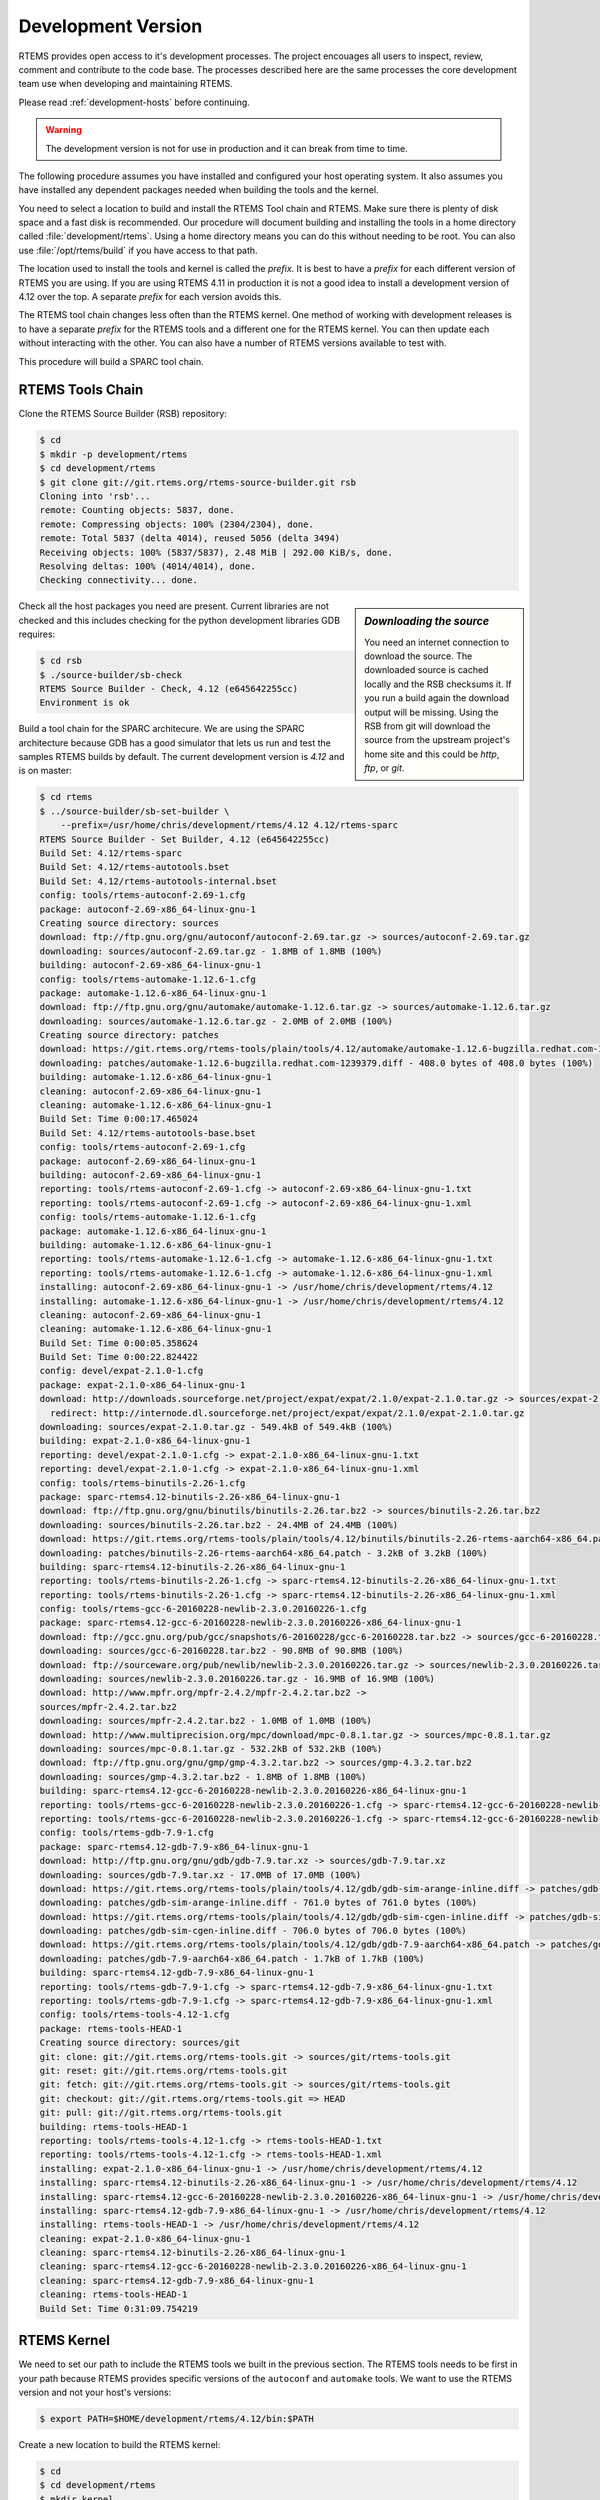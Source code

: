 .. comment SPDX-License-Identifier: CC-BY-SA-4.0

.. comment: Copyright (c) 2016 Chris Johns <chrisj@rtems.org>
.. comment: All rights reserved.

.. _development-version:

Development Version
===================
.. index:: Git

RTEMS provides open access to it's development processes. The project encouages
all users to inspect, review, comment and contribute to the code base. The
processes described here are the same processes the core development team use
when developing and maintaining RTEMS.

Please read :ref:`development-hosts` before continuing.

.. warning::

   The development version is not for use in production and it can break from
   time to time.

The following procedure assumes you have installed and configured your host
operating system. It also assumes you have installed any dependent packages
needed when building the tools and the kernel.

You need to select a location to build and install the RTEMS Tool chain and
RTEMS. Make sure there is plenty of disk space and a fast disk is
recommended. Our procedure will document building and installing the tools in a
home directory called :file:`development/rtems`. Using a home directory means
you can do this without needing to be root. You can also use
:file:`/opt/rtems/build` if you have access to that path.

The location used to install the tools and kernel is called the `prefix`. It is
best to have a `prefix` for each different version of RTEMS you are using. If
you are using RTEMS 4.11 in production it is not a good idea to install a
development version of 4.12 over the top. A separate `prefix` for each version
avoids this.

The RTEMS tool chain changes less often than the RTEMS kernel. One method of
working with development releases is to have a separate `prefix` for the RTEMS
tools and a different one for the RTEMS kernel. You can then update each
without interacting with the other. You can also have a number of RTEMS
versions available to test with.

This procedure will build a SPARC tool chain.

RTEMS Tools Chain
-----------------

Clone the RTEMS Source Builder (RSB) repository:

.. code-block:: shell

  $ cd
  $ mkdir -p development/rtems
  $ cd development/rtems
  $ git clone git://git.rtems.org/rtems-source-builder.git rsb
  Cloning into 'rsb'...
  remote: Counting objects: 5837, done.
  remote: Compressing objects: 100% (2304/2304), done.
  remote: Total 5837 (delta 4014), reused 5056 (delta 3494)
  Receiving objects: 100% (5837/5837), 2.48 MiB | 292.00 KiB/s, done.
  Resolving deltas: 100% (4014/4014), done.
  Checking connectivity... done.

.. sidebar:: *Downloading the source*

  You need an internet connection to download the source. The downloaded source
  is cached locally and the RSB checksums it. If you run a build again the
  download output will be missing. Using the RSB from git will download the
  source from the upstream project's home site and this could be `http`, `ftp`,
  or `git`.

Check all the host packages you need are present. Current libraries are not
checked and this includes checking for the python development libraries GDB
requires:

.. code-block:: shell

  $ cd rsb
  $ ./source-builder/sb-check
  RTEMS Source Builder - Check, 4.12 (e645642255cc)
  Environment is ok

Build a tool chain for the SPARC architecure. We are using the SPARC
architecture because GDB has a good simulator that lets us run and test the
samples RTEMS builds by default. The current development version
is `4.12` and is on master:

.. code-block:: shell

  $ cd rtems
  $ ../source-builder/sb-set-builder \
      --prefix=/usr/home/chris/development/rtems/4.12 4.12/rtems-sparc
  RTEMS Source Builder - Set Builder, 4.12 (e645642255cc)
  Build Set: 4.12/rtems-sparc
  Build Set: 4.12/rtems-autotools.bset
  Build Set: 4.12/rtems-autotools-internal.bset
  config: tools/rtems-autoconf-2.69-1.cfg
  package: autoconf-2.69-x86_64-linux-gnu-1
  Creating source directory: sources
  download: ftp://ftp.gnu.org/gnu/autoconf/autoconf-2.69.tar.gz -> sources/autoconf-2.69.tar.gz
  downloading: sources/autoconf-2.69.tar.gz - 1.8MB of 1.8MB (100%)
  building: autoconf-2.69-x86_64-linux-gnu-1
  config: tools/rtems-automake-1.12.6-1.cfg
  package: automake-1.12.6-x86_64-linux-gnu-1
  download: ftp://ftp.gnu.org/gnu/automake/automake-1.12.6.tar.gz -> sources/automake-1.12.6.tar.gz
  downloading: sources/automake-1.12.6.tar.gz - 2.0MB of 2.0MB (100%)
  Creating source directory: patches
  download: https://git.rtems.org/rtems-tools/plain/tools/4.12/automake/automake-1.12.6-bugzilla.redhat.com-1239379.diff -> patches/automake-1.12.6-bugzilla.redhat.com-1239379.diff
  downloading: patches/automake-1.12.6-bugzilla.redhat.com-1239379.diff - 408.0 bytes of 408.0 bytes (100%)
  building: automake-1.12.6-x86_64-linux-gnu-1
  cleaning: autoconf-2.69-x86_64-linux-gnu-1
  cleaning: automake-1.12.6-x86_64-linux-gnu-1
  Build Set: Time 0:00:17.465024
  Build Set: 4.12/rtems-autotools-base.bset
  config: tools/rtems-autoconf-2.69-1.cfg
  package: autoconf-2.69-x86_64-linux-gnu-1
  building: autoconf-2.69-x86_64-linux-gnu-1
  reporting: tools/rtems-autoconf-2.69-1.cfg -> autoconf-2.69-x86_64-linux-gnu-1.txt
  reporting: tools/rtems-autoconf-2.69-1.cfg -> autoconf-2.69-x86_64-linux-gnu-1.xml
  config: tools/rtems-automake-1.12.6-1.cfg
  package: automake-1.12.6-x86_64-linux-gnu-1
  building: automake-1.12.6-x86_64-linux-gnu-1
  reporting: tools/rtems-automake-1.12.6-1.cfg -> automake-1.12.6-x86_64-linux-gnu-1.txt
  reporting: tools/rtems-automake-1.12.6-1.cfg -> automake-1.12.6-x86_64-linux-gnu-1.xml
  installing: autoconf-2.69-x86_64-linux-gnu-1 -> /usr/home/chris/development/rtems/4.12
  installing: automake-1.12.6-x86_64-linux-gnu-1 -> /usr/home/chris/development/rtems/4.12
  cleaning: autoconf-2.69-x86_64-linux-gnu-1
  cleaning: automake-1.12.6-x86_64-linux-gnu-1
  Build Set: Time 0:00:05.358624
  Build Set: Time 0:00:22.824422
  config: devel/expat-2.1.0-1.cfg
  package: expat-2.1.0-x86_64-linux-gnu-1
  download: http://downloads.sourceforge.net/project/expat/expat/2.1.0/expat-2.1.0.tar.gz -> sources/expat-2.1.0.tar.gz
    redirect: http://internode.dl.sourceforge.net/project/expat/expat/2.1.0/expat-2.1.0.tar.gz
  downloading: sources/expat-2.1.0.tar.gz - 549.4kB of 549.4kB (100%)
  building: expat-2.1.0-x86_64-linux-gnu-1
  reporting: devel/expat-2.1.0-1.cfg -> expat-2.1.0-x86_64-linux-gnu-1.txt
  reporting: devel/expat-2.1.0-1.cfg -> expat-2.1.0-x86_64-linux-gnu-1.xml
  config: tools/rtems-binutils-2.26-1.cfg
  package: sparc-rtems4.12-binutils-2.26-x86_64-linux-gnu-1
  download: ftp://ftp.gnu.org/gnu/binutils/binutils-2.26.tar.bz2 -> sources/binutils-2.26.tar.bz2
  downloading: sources/binutils-2.26.tar.bz2 - 24.4MB of 24.4MB (100%)
  download: https://git.rtems.org/rtems-tools/plain/tools/4.12/binutils/binutils-2.26-rtems-aarch64-x86_64.patch -> patches/binutils-2.26-rtems-aarch64-x86_64.patch
  downloading: patches/binutils-2.26-rtems-aarch64-x86_64.patch - 3.2kB	of 3.2kB (100%)
  building: sparc-rtems4.12-binutils-2.26-x86_64-linux-gnu-1
  reporting: tools/rtems-binutils-2.26-1.cfg -> sparc-rtems4.12-binutils-2.26-x86_64-linux-gnu-1.txt
  reporting: tools/rtems-binutils-2.26-1.cfg -> sparc-rtems4.12-binutils-2.26-x86_64-linux-gnu-1.xml
  config: tools/rtems-gcc-6-20160228-newlib-2.3.0.20160226-1.cfg
  package: sparc-rtems4.12-gcc-6-20160228-newlib-2.3.0.20160226-x86_64-linux-gnu-1
  download: ftp://gcc.gnu.org/pub/gcc/snapshots/6-20160228/gcc-6-20160228.tar.bz2 -> sources/gcc-6-20160228.tar.bz2
  downloading: sources/gcc-6-20160228.tar.bz2 - 90.8MB of 90.8MB (100%)
  download: ftp://sourceware.org/pub/newlib/newlib-2.3.0.20160226.tar.gz -> sources/newlib-2.3.0.20160226.tar.gz
  downloading: sources/newlib-2.3.0.20160226.tar.gz - 16.9MB of 16.9MB (100%)
  download: http://www.mpfr.org/mpfr-2.4.2/mpfr-2.4.2.tar.bz2 ->
  sources/mpfr-2.4.2.tar.bz2
  downloading: sources/mpfr-2.4.2.tar.bz2 - 1.0MB of 1.0MB (100%)
  download: http://www.multiprecision.org/mpc/download/mpc-0.8.1.tar.gz -> sources/mpc-0.8.1.tar.gz
  downloading: sources/mpc-0.8.1.tar.gz - 532.2kB of 532.2kB (100%)
  download: ftp://ftp.gnu.org/gnu/gmp/gmp-4.3.2.tar.bz2 -> sources/gmp-4.3.2.tar.bz2
  downloading: sources/gmp-4.3.2.tar.bz2 - 1.8MB of 1.8MB (100%)
  building: sparc-rtems4.12-gcc-6-20160228-newlib-2.3.0.20160226-x86_64-linux-gnu-1
  reporting: tools/rtems-gcc-6-20160228-newlib-2.3.0.20160226-1.cfg -> sparc-rtems4.12-gcc-6-20160228-newlib-2.3.0.20160226-x86_64-linux-gnu-1.txt
  reporting: tools/rtems-gcc-6-20160228-newlib-2.3.0.20160226-1.cfg -> sparc-rtems4.12-gcc-6-20160228-newlib-2.3.0.20160226-x86_64-linux-gnu-1.xml
  config: tools/rtems-gdb-7.9-1.cfg
  package: sparc-rtems4.12-gdb-7.9-x86_64-linux-gnu-1
  download: http://ftp.gnu.org/gnu/gdb/gdb-7.9.tar.xz -> sources/gdb-7.9.tar.xz
  downloading: sources/gdb-7.9.tar.xz - 17.0MB of 17.0MB (100%)
  download: https://git.rtems.org/rtems-tools/plain/tools/4.12/gdb/gdb-sim-arange-inline.diff -> patches/gdb-sim-arange-inline.diff
  downloading: patches/gdb-sim-arange-inline.diff - 761.0 bytes of 761.0 bytes (100%)
  download: https://git.rtems.org/rtems-tools/plain/tools/4.12/gdb/gdb-sim-cgen-inline.diff -> patches/gdb-sim-cgen-inline.diff
  downloading: patches/gdb-sim-cgen-inline.diff - 706.0 bytes of 706.0 bytes (100%)
  download: https://git.rtems.org/rtems-tools/plain/tools/4.12/gdb/gdb-7.9-aarch64-x86_64.patch -> patches/gdb-7.9-aarch64-x86_64.patch
  downloading: patches/gdb-7.9-aarch64-x86_64.patch - 1.7kB of 1.7kB (100%)
  building: sparc-rtems4.12-gdb-7.9-x86_64-linux-gnu-1
  reporting: tools/rtems-gdb-7.9-1.cfg -> sparc-rtems4.12-gdb-7.9-x86_64-linux-gnu-1.txt
  reporting: tools/rtems-gdb-7.9-1.cfg -> sparc-rtems4.12-gdb-7.9-x86_64-linux-gnu-1.xml
  config: tools/rtems-tools-4.12-1.cfg
  package: rtems-tools-HEAD-1
  Creating source directory: sources/git
  git: clone: git://git.rtems.org/rtems-tools.git -> sources/git/rtems-tools.git
  git: reset: git://git.rtems.org/rtems-tools.git
  git: fetch: git://git.rtems.org/rtems-tools.git -> sources/git/rtems-tools.git
  git: checkout: git://git.rtems.org/rtems-tools.git => HEAD
  git: pull: git://git.rtems.org/rtems-tools.git
  building: rtems-tools-HEAD-1
  reporting: tools/rtems-tools-4.12-1.cfg -> rtems-tools-HEAD-1.txt
  reporting: tools/rtems-tools-4.12-1.cfg -> rtems-tools-HEAD-1.xml
  installing: expat-2.1.0-x86_64-linux-gnu-1 -> /usr/home/chris/development/rtems/4.12
  installing: sparc-rtems4.12-binutils-2.26-x86_64-linux-gnu-1 -> /usr/home/chris/development/rtems/4.12
  installing: sparc-rtems4.12-gcc-6-20160228-newlib-2.3.0.20160226-x86_64-linux-gnu-1 -> /usr/home/chris/development/rtems/4.12
  installing: sparc-rtems4.12-gdb-7.9-x86_64-linux-gnu-1 -> /usr/home/chris/development/rtems/4.12
  installing: rtems-tools-HEAD-1 -> /usr/home/chris/development/rtems/4.12
  cleaning: expat-2.1.0-x86_64-linux-gnu-1
  cleaning: sparc-rtems4.12-binutils-2.26-x86_64-linux-gnu-1
  cleaning: sparc-rtems4.12-gcc-6-20160228-newlib-2.3.0.20160226-x86_64-linux-gnu-1
  cleaning: sparc-rtems4.12-gdb-7.9-x86_64-linux-gnu-1
  cleaning: rtems-tools-HEAD-1
  Build Set: Time 0:31:09.754219

RTEMS Kernel
------------

We need to set our path to include the RTEMS tools we built in the previous
section. The RTEMS tools needs to be first in your path because RTEMS provides
specific versions of the ``autoconf`` and ``automake`` tools. We want to use
the RTEMS version and not your host's versions:


.. code-block:: shell

  $ export PATH=$HOME/development/rtems/4.12/bin:$PATH

Create a new location to build the RTEMS kernel:

.. code-block:: shell

  $ cd
  $ cd development/rtems
  $ mkdir kernel
  $ cd kernel

Clone the RTEMS respository:

.. code-block:: shell

  $ git clone git://git.rtems.org/rtems.git rtems
  Cloning into 'rtems'...
  remote: Counting objects: 483342, done.
  remote: Compressing objects: 100% (88974/88974), done.
  remote: Total 483342 (delta 390053), reused 475669 (delta 383809)
  Receiving objects: 100% (483342/483342), 69.88 MiB | 1.37 MiB/s, done.
  Resolving deltas: 100% (390053/390053), done.
  Checking connectivity... done.

The developers version of the code from git requires we ``bootstrap`` the
source code. This is an ``autoconf`` and ``automake`` bootstrap to create the
various files generated by ``autoconf`` and ``automake``. RTEMS does not keep
these generated files under version control. The bootstrap process is slow so
to speed it up the RSB provides a command that can perform the bootstrap in
parallel using your available cores. We need to enter the cloned source
directory then run the bootsrap commands:

.. code-block:: shell

  $ cd rtems
  $ ./bootstrap -c && ./bootstrap -p && \
              $HOME/development/rtems/rsb/source-builder/sb-bootstrap
  removing automake generated Makefile.in files
  removing configure files
  removing aclocal.m4 files
  Generating ./cpukit/dtc/libfdt/preinstall.am
  Generating ./cpukit/zlib/preinstall.am
  Generating ./cpukit/libdl/preinstall.am
  Generating ./cpukit/posix/preinstall.am
  Generating ./cpukit/pppd/preinstall.am
  Generating ./cpukit/librpc/preinstall.am
  Generating ./cpukit/preinstall.am
  Generating ./cpukit/sapi/preinstall.am
  Generating ./cpukit/score/preinstall.am
  Generating ./cpukit/score/cpu/mips/preinstall.am
  Generating ./cpukit/score/cpu/sh/preinstall.am
  Generating ./cpukit/score/cpu/sparc/preinstall.am
  Generating ./cpukit/score/cpu/no_cpu/preinstall.am
  Generating ./cpukit/score/cpu/arm/preinstall.am
  Generating ./cpukit/score/cpu/m32c/preinstall.am
  Generating ./cpukit/score/cpu/moxie/preinstall.am
  Generating ./cpukit/score/cpu/v850/preinstall.am
  Generating ./cpukit/score/cpu/sparc64/preinstall.am
  Generating ./cpukit/score/cpu/or1k/preinstall.am
  Generating ./cpukit/score/cpu/i386/preinstall.am
  Generating ./cpukit/score/cpu/nios2/preinstall.am
  Generating ./cpukit/score/cpu/epiphany/preinstall.am
  Generating ./cpukit/score/cpu/m68k/preinstall.am
  Generating ./cpukit/score/cpu/lm32/preinstall.am
  Generating ./cpukit/score/cpu/powerpc/preinstall.am
  Generating ./cpukit/score/cpu/bfin/preinstall.am
  Generating ./cpukit/libpci/preinstall.am
  Generating ./cpukit/libcrypt/preinstall.am
  Generating ./cpukit/rtems/preinstall.am
  Generating ./cpukit/telnetd/preinstall.am
  Generating ./cpukit/libnetworking/preinstall.a
   ......
  Generating ./c/src/lib/libbsp/powerpc/gen5200/preinstall.am
  Generating ./c/src/lib/libbsp/powerpc/mpc55xxevb/preinstall.am
  Generating ./c/src/lib/libbsp/bfin/TLL6527M/preinstall.am
  Generating ./c/src/lib/libbsp/bfin/bf537Stamp/preinstall.am
  Generating ./c/src/lib/libbsp/bfin/eZKit533/preinstall.am
  Generating ./c/src/librtems++/preinstall.am
  Generating ./c/src/libchip/preinstall.am
  Generating ./c/src/wrapup/preinstall.am
  Generating ./c/src/ada/preinstall.am
  RTEMS Source Builder - RTEMS Bootstrap, 4.12 (e645642255cc modified)
    1/139: autoreconf: configure.ac
    2/139: autoreconf: cpukit/configure.ac
    3/139: autoreconf: tools/cpu/configure.ac
    4/139: autoreconf: tools/cpu/generic/configure.ac
    5/139: autoreconf: tools/cpu/sh/configure.ac
    6/139: autoreconf: tools/cpu/nios2/configure.ac
    7/139: autoreconf: tools/build/configure.ac
    8/139: autoreconf: doc/configure.ac
   ......
  124/139: autoreconf: c/src/make/configure.ac
  125/139: autoreconf: c/src/librtems++/configure.ac
  126/139: autoreconf: c/src/ada-tests/configure.ac
  127/139: autoreconf: testsuites/configure.ac
  128/139: autoreconf: testsuites/libtests/configure.ac
  129/139: autoreconf: testsuites/mptests/configure.ac
  130/139: autoreconf: testsuites/fstests/configure.ac
  131/139: autoreconf: testsuites/sptests/configure.ac
  132/139: autoreconf: testsuites/tmtests/configure.ac
  133/139: autoreconf: testsuites/smptests/configure.ac
  134/139: autoreconf: testsuites/tools/configure.ac
  135/139: autoreconf: testsuites/tools/generic/configure.ac
  136/139: autoreconf: testsuites/psxtests/configure.ac
  137/139: autoreconf: testsuites/psxtmtests/configure.ac
  138/139: autoreconf: testsuites/rhealstone/configure.ac
  139/139: autoreconf: testsuites/samples/configure.ac
  Bootstrap time: 0:02:47.398824

We build RTEMS in a directory outside of the source tree we have just cloned
and ``bootstrapped``. You cannot build RTEMS while in the source tree. Lets
create a suitable directory using the name of the BSP we are going to build:

.. code-block:: shell

  $ cd ..
  $ mkdir erc32
  $ cd erc32

Configure RTEMS using the ``configure`` command. We use a full path to
``configure`` so the object files built contain the absolute path of the source
files. If you are source level debugging you will be able to access the source
code to RTEMS from the debugger. We will build for the ``erc32`` BSP with POSIX
enabled and the networking stack disabled:

.. code-block:: shell

  $ $HOME/development/rtems/kernel/rtems/configure --prefix=$HOME/development/rtems/4.12 \
                     --target=sparc-rtems4.12 --enable-rtemsbsp=erc32 --enable-posix \
		     --disable-networking
  checking for gmake... no
  checking for make... make
  checking for RTEMS Version... 4.11.99.0
  checking build system type... x86_64-pc-linux-gnu
  checking host system type... x86_64-pc-linux-gnu
  checking target system type... sparc-unknown-rtems4.12
  checking for a BSD-compatible install... /usr/bin/install -c
  checking whether build environment is sane... yes
  checking for a thread-safe mkdir -p... /bin/mkdir -p
  checking for gawk... no
  checking for mawk... mawk
  checking whether make sets $(MAKE)... yes
  checking whether to enable maintainer-specific portions of Makefiles... no
  checking that generated files are newer than configure... done
   ......
  checking target system type... sparc-unknown-rtems4.12
  checking rtems target cpu... sparc
  checking for a BSD-compatible install... /usr/bin/install -c
  checking whether build environment is sane... yes
  checking for sparc-rtems4.12-strip... sparc-rtems4.12-strip
  checking for a thread-safe mkdir -p... /bin/mkdir -p
  checking for gawk... no
  checking for mawk... mawk
  checking whether make sets $(MAKE)... yes
  checking whether to enable maintainer-specific portions of Makefiles... no
  checking that generated files are newer than configure... done
  configure: creating ./config.status
  config.status: creating Makefile

  target architecture: sparc.
  available BSPs: erc32.
  'make all' will build the following BSPs: erc32.
  other BSPs can be built with 'make RTEMS_BSP="bsp1 bsp2 ..."'

  config.status: creating Makefile

Build RTEMS using two cores:

.. code-block:: shell

  $ make -j 2
  Making all in tools/build
  make[1]: Entering directory '/home/chris/development/rtems/kernel/erc32/tools/build'
  make  all-am
  make[2]: Entering directory '/home/chris/development/rtems/kernel/erc32/tools/build'
  gcc -DHAVE_CONFIG_H -I. -I/home/chris/development/rtems/kernel/rtems/tools/build     -g -O2 -MT cklength.o -MD -MP -MF .deps/cklength.Tpo -c -o cklength.o /home/chris/development/rtems/kernel/rtems/tools/build/cklength.c
  gcc -DHAVE_CONFIG_H -I. -I/home/chris/development/rtems/kernel/rtems/tools/build     -g -O2 -MT eolstrip.o -MD -MP -MF .deps/eolstrip.Tpo -c -o eolstrip.o /home/chris/development/rtems/kernel/rtems/tools/build/eolstrip.c
  mv -f .deps/cklength.Tpo .deps/cklength.Po
  mv -f .deps/eolstrip.Tpo .deps/eolstrip.Po
  gcc -DHAVE_CONFIG_H -I. -I/home/chris/development/rtems/kernel/rtems/tools/build     -g -O2 -MT compat.o -MD -MP -MF .deps/compat.Tpo -c -o compat.o /home/chris/development/rtems/kernel/rtems/tools/build/compat.c
  gcc -DHAVE_CONFIG_H -I. -I/home/chris/development/rtems/kernel/rtems/tools/build     -g -O2 -MT packhex.o -MD -MP -MF .deps/packhex.Tpo -c -o packhex.o /home/chris/development/rtems/kernel/rtems/tools/build/packhex.c
  mv -f .deps/compat.Tpo .deps/compat.Po
  gcc -DHAVE_CONFIG_H -I. -I/home/chris/development/rtems/kernel/rtems/tools/build     -g -O2 -MT unhex.o -MD -MP -MF .deps/unhex.Tpo -c -o unhex.o /home/chris/development/rtems/kernel/rtems/tools/build/unhex.c
  mv -f .deps/packhex.Tpo .deps/packhex.Po
  gcc -DHAVE_CONFIG_H -I. -I/home/chris/development/rtems/kernel/rtems/tools/build     -g -O2 -MT rtems-bin2c.o -MD -MP -MF .deps/rtems-bin2c.Tpo -c -o rtems-bin2c.o /home/chris/development/rtems/kernel/rtems/tools/build/rtems-bin2c.c
  mv -f .deps/unhex.Tpo .deps/unhex.Po
  gcc -DHAVE_CONFIG_H -I. -I/home/chris/development/rtems/kernel/rtems/tools/build     -g -O2 -MT binpatch.o -MD -MP -MF .deps/binpatch.Tpo -c -o binpatch.o /home/chris/development/rtems/kernel/rtems/tools/build/binpatch.c
  mv -f .deps/rtems-bin2c.Tpo .deps/rtems-bin2c.Po
  gcc  -g -O2   -o cklength cklength.o
  mv -f .deps/binpatch.Tpo .deps/binpatch.Po
  gcc  -g -O2   -o eolstrip eolstrip.o compat.o
  gcc  -g -O2   -o packhex packhex.o
  gcc  -g -O2   -o rtems-bin2c rtems-bin2c.o compat.o
  gcc  -g -O2   -o unhex unhex.o compat.o
  gcc  -g -O2   -o binpatch binpatch.o
  make[2]: Leaving directory '/home/chris/development/rtems/kernel/erc32/tools/build'
  make[1]: Leaving directory '/home/chris/development/rtems/kernel/erc32/tools/build'
  Making all in tools/cpu
  make[1]: Entering directory '/home/chris/development/rtems/kernel/erc32/tools/cpu'
  Making all in generic
  make[2]: Entering directory '/home/chris/development/rtems/kernel/erc32/tools/cpu/generic'
  make[2]: Nothing to be done for 'all'.
  make[2]: Leaving directory '/home/chris/development/rtems/kernel/erc32/tools/cpu/generic'
  make[2]: Entering directory '/home/chris/development/rtems/kernel/erc32/tools/cpu'
  make[2]: Nothing to be done for 'all-am'.
  make[2]: Leaving directory '/home/chris/development/rtems/kernel/erc32/tools/cpu'
  make[1]: Leaving directory '/home/chris/development/rtems/kernel/erc32/tools/cpu'
  Making all in testsuites/tools
  make[1]: Entering directory '/home/chris/development/rtems/kernel/erc32/testsuites/tools'
  Making all in generic
  make[2]: Entering directory '/home/chris/development/rtems/kernel/erc32/testsuites/tools/generic'
  make[2]: Nothing to be done for 'all'.
  make[2]: Leaving directory '/home/chris/development/rtems/kernel/erc32/testsuites/tools/generic'
  make[2]: Entering directory '/home/chris/development/rtems/kernel/erc32/testsuites/tools'
  make[2]: Nothing to be done for 'all-am'.
  make[2]: Leaving directory '/home/chris/development/rtems/kernel/erc32/testsuites/tools'
  make[1]: Leaving directory '/home/chris/development/rtems/kernel/erc32/testsuites/tools'
  Making all in sparc-rtems4.12/c
  make[1]: Entering directory '/home/chris/development/rtems/kernel/erc32/sparc-rtems4.12/c'
  Making all in .
  make[2]: Entering directory '/home/chris/development/rtems/kernel/erc32/sparc-rtems4.12/c'
  Configuring RTEMS_BSP=erc32
  checking for gmake... no
  checking for make... make
  checking build system type... x86_64-pc-linux-gnu
  checking host system type... sparc-unknown-rtems4.12
   ......
  sparc-rtems4.12-gcc -B../../../../../erc32/lib/ -specs bsp_specs -qrtems -DHAVE_CONFIG_H -I. -I/home/chris/development/rtems/kernel/rtems/c/src/../../testsuites/samples/nsecs -I.. -I/home/chris/development/rtems/kernel/rtems/c/src/../../testsuites/samples/../support/include   -mcpu=cypress -O2 -g -ffunction-sections -fdata-sections -Wall -Wmissing-prototypes -Wimplicit-function-declaration -Wstrict-prototypes -Wnested-externs -MT init.o -MD -MP -MF .deps/init.Tpo -c -o init.o /home/chris/development/rtems/kernel/rtems/c/src/../../testsuites/samples/nsecs/init.c
  sparc-rtems4.12-gcc -B../../../../../erc32/lib/ -specs bsp_specs -qrtems -DHAVE_CONFIG_H -I. -I/home/chris/development/rtems/kernel/rtems/c/src/../../testsuites/samples/nsecs -I.. -I/home/chris/development/rtems/kernel/rtems/c/src/../../testsuites/samples/../support/include   -mcpu=cypress -O2 -g -ffunction-sections -fdata-sections -Wall -Wmissing-prototypes -Wimplicit-function-declaration -Wstrict-prototypes -Wnested-externs -MT empty.o -MD -MP -MF .deps/empty.Tpo -c -o empty.o /home/chris/development/rtems/kernel/rtems/c/src/../../testsuites/samples/nsecs/empty.c
  mv -f .deps/empty.Tpo .deps/empty.Po
  mv -f .deps/init.Tpo .deps/init.Po
  sparc-rtems4.12-gcc -B../../../../../erc32/lib/ -specs bsp_specs -qrtems -mcpu=cypress -O2 -g -ffunction-sections -fdata-sections -Wall -Wmissing-prototypes -Wimplicit-function-declaration -Wstrict-prototypes -Wnested-externs -Wl,--gc-sections  -mcpu=cypress   -o nsecs.exe init.o empty.o
  sparc-rtems4.12-nm -g -n nsecs.exe > nsecs.num
  sparc-rtems4.12-size nsecs.exe
     text    data     bss     dec     hex filename
   121392    1888    6624  129904   1fb70 nsecs.exe
  cp nsecs.exe nsecs.ralf
  make[6]: Leaving directory '/home/chris/development/rtems/kernel/erc32/sparc-rtems4.12/ c/erc32/testsuites/samples/nsecs'
  make[5]: Leaving directory '/home/chris/development/rtems/kernel/erc32/sparc-rtems4.12/ c/erc32/testsuites/samples'
  make[4]: Leaving directory '/home/chris/development/rtems/kernel/erc32/sparc-rtems4.12/ c/erc32/testsuites/samples'
  make[4]: Entering directory '/home/chris/development/rtems/kernel/erc32/sparc-rtems4.12/ c/erc32/testsuites'
  make[4]: Nothing to be done for 'all-am'.
  make[4]: Leaving directory '/home/chris/development/rtems/kernel/erc32/sparc-rtems4.12/ c/erc32/testsuites'
  make[3]: Leaving directory '/home/chris/development/rtems/kernel/erc32/sparc-rtems4.12/ c/erc32/testsuites'
  make[2]: Leaving directory '/home/chris/development/rtems/kernel/erc32/sparc-rtems4.12/ c/erc32'
  make[1]: Leaving directory '/home/chris/development/rtems/kernel/erc32/sparc-rtems4.12/c'
  make[1]: Entering directory '/home/chris/development/rtems/kernel/erc32'
  make[1]: Nothing to be done for 'all-am'.
  make[1]: Leaving directory '/home/chris/development/rtems/kernel/erc32'

All that remains to be done is to install the kernel. Installing RTEMS copies
the API headers and architecture specific libraries to a locaiton under the
`prefix` you provide. You can install any number of BSPs under the same
`prefix`. We recommend you have a separate `prefix` for different versions of
RTEMS. Do not mix versions of RTEMS under the same `prefix`. Make installs
RTEMS with the following command:

.. code-block:: shell

  $ make install
  Making install in tools/build
  make[1]: Entering directory '/home/chris/development/rtems/kernel/erc32/tools/build'
  make[2]: Entering directory '/home/chris/development/rtems/kernel/erc32/tools/build'
  /bin/mkdir -p '/home/chris/development/rtems/4.12/bin'
  /usr/bin/install -c cklength eolstrip packhex unhex rtems-bin2c '/home/chris/development/rtems/4.12/bin'
  /bin/mkdir -p '/home/chris/development/rtems/4.12/bin'
  /usr/bin/install -c install-if-change '/home/chris/development/rtems/4.12/bin'
  make[2]: Nothing to be done for 'install-data-am'.
  make[2]: Leaving directory '/home/chris/development/rtems/kernel/erc32/tools/build'
  make[1]: Leaving directory '/home/chris/development/rtems/kernel/erc32/tools/build'
  Making install in tools/cpu
  make[1]: Entering directory '/home/chris/development/rtems/kernel/erc32/tools/cpu'
  Making install in generic
  make[2]: Entering directory '/home/chris/development/rtems/kernel/erc32/tools/cpu/generic'
  make[3]: Entering directory '/home/chris/development/rtems/kernel/erc32/tools/cpu/generic'
  make[3]: Nothing to be done for 'install-exec-am'.
  make[3]: Nothing to be done for 'install-data-am'.
  make[3]: Leaving directory '/home/chris/development/rtems/kernel/erc32/tools/cpu/generic'
  make[2]: Leaving directory '/home/chris/development/rtems/kernel/erc32/tools/cpu/generic'
  make[2]: Entering directory '/home/chris/development/rtems/kernel/erc32/tools/cpu'
  make[3]: Entering directory '/home/chris/development/rtems/kernel/erc32/tools/cpu'
  make[3]: Nothing to be done for 'install-exec-am'.
  make[3]: Nothing to be done for 'install-data-am'.
  make[3]: Leaving directory '/home/chris/development/rtems/kernel/erc32/tools/cpu'
  make[2]: Leaving directory '/home/chris/development/rtems/kernel/erc32/tools/cpu'
  make[1]: Leaving directory '/home/chris/development/rtems/kernel/erc32/tools/cpu
   ......
  make[1]: Leaving directory '/home/chris/development/rtems/kernel/erc32/sparc-rtems4.12/c'
  make[1]: Entering directory '/home/chris/development/rtems/kernel/erc32'
  make[2]: Entering directory '/home/chris/development/rtems/kernel/erc32'
  make[2]: Nothing to be done for 'install-exec-am'.
  /bin/mkdir -p '/home/chris/development/rtems/4.12/make'
  /usr/bin/install -c -m 644 /home/chris/development/rtems/kernel/rtems/make/main.cfg /home/chris/development/rtems/kernel/rtems/make/leaf.cfg '/home/chris/development/rtems/4.12/make'
  /bin/mkdir -p '/home/chris/development/rtems/4.12/share/rtems4.12/make/Templates'
  /usr/bin/install -c -m 644 /home/chris/development/rtems/kernel/rtems/make/Templates/Makefile.dir /home/chris/development/rtems/kernel/rtems/make/Templates/Makefile.leaf /home/chris/development/rtems/kernel/rtems/make/Templates/Makefile.lib '/home/chris/development/rtems/4.12/share/rtems4.12/make/Templates'
  /bin/mkdir -p '/home/chris/development/rtems/4.12/make/custom'
  /usr/bin/install -c -m 644 /home/chris/development/rtems/kernel/rtems/make/custom/default.cfg '/home/chris/development/rtems/4.12/make/custom'
  make[2]: Leaving directory '/home/chris/development/rtems/kernel/erc32'
  make[1]: Leaving directory '/home/chris/development/rtems/kernel/erc32'

Contributing Patches
--------------------

RTEMS welcomes fixes to bugs and new features. The RTEMS Project likes to have
bugs fixed against a ticket created on our :r:url:`devel`. Please raise a
ticket if you have a bug. Any changes that are made can be tracked against the
ticket. If you want to add a new a feature please post a message to
:r:list:`devel` describing what you would like to implement. The RTEMS
maintainer will help decide if the feature is in the best interest of the
project. Not everything is and the maintainers need to evalulate how much
effort it is to maintain the feature. Once accepted into the source tree it
becomes the responsibility of the maintainers to keep the feature updated and
working.

Changes to the source tree are tracked using git. If you have not made changes
and enter the source tree and enter a git status command you will see nothing
has changed:

.. code-block:: shell

  $ cd ../rtems
  $ git status
  On branch master
  Your branch is up-to-date with 'origin/master'.
  nothing to commit, working directory clean

We will make a change to the source code. In this example I change the help
message to the RTEMS shell's ``halt`` command. Running the same git status
command reports:

.. code-block:: shell

  $ git status
  On branch master
  Your branch is up-to-date with 'origin/master'.
  Changes not staged for commit:
    (use "git add <file>..." to update what will be committed)
    (use "git checkout -- <file>..." to discard changes in working directory)

          modified:   cpukit/libmisc/shell/main_halt.c

  no changes added to commit (use "git add" and/or "git commit -a")

As an example I have a ticket open and the ticket number is 9876. I commit the
change with the follow git command:

.. code-block:: shell

  $ git commit cpukit/libmisc/shell/main_halt.c

An editor is opened and I enter my commit message. The first line is a title
and the following lines form a body. My message is:

.. code-block:: shell

  shell: Add more help detail to the halt command.

  Closes #9876.

  # Please enter the commit message for your changes. Lines starting
  # with '#' will be ignored, and an empty message aborts the commit.
  # Explicit paths specified without -i or -o; assuming --only paths...
  #
  # Committer: Chris Johns <chrisj@rtems.org>
  #
  # On branch master
  # Your branch is up-to-date with 'origin/master'.
  #
  # Changes to be committed:
  #       modified:   cpukit/libmisc/shell/main_halt.c

When you save and exit the editor git will report the commit's status:

.. code-block:: shell

  $ git commit cpukit/libmisc/shell/main_halt.c
  [master 9f44dc9] shell: Add more help detail to the halt command.
   1 file changed, 1 insertion(+), 1 deletion(-)

You can either email the patch to :r:list:`devel` with the following git
command, and it is `minus one` on the command line:

.. code-block:: shell

  $ git send-email --to=devel@rtems.org -1
   <add output here>

Or you can ask git to create a patch file using:

.. code-block:: shell

  $ git format-patch -1
  0001-shell-Add-more-help-detail-to-the-halt-command.patch

This patch can be attached to a ticket.

